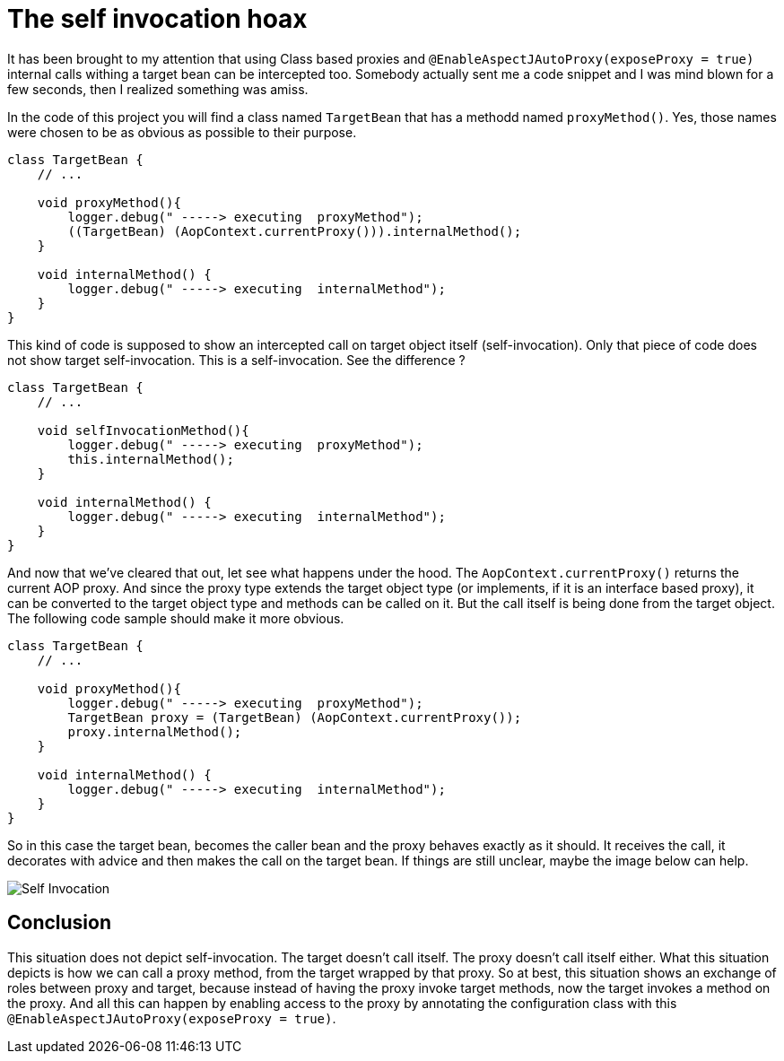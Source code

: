 = The self invocation hoax

It has been brought to my attention that using Class based proxies and `@EnableAspectJAutoProxy(exposeProxy = true)` internal calls withing a target bean can be intercepted too.
Somebody actually sent me a code snippet and I was mind blown for a few seconds, then I realized something was amiss.

In the code of this project you will find a class named `TargetBean` that has a methodd named `proxyMethod()`. Yes, those names were chosen to be as obvious as possible to their purpose.
```java
class TargetBean {
    // ...

    void proxyMethod(){
        logger.debug(" -----> executing  proxyMethod");
        ((TargetBean) (AopContext.currentProxy())).internalMethod();
    }

    void internalMethod() {
        logger.debug(" -----> executing  internalMethod");
    }
}
```

This kind of code is supposed to show an intercepted call on target object itself (self-invocation). Only that piece of code does not show
target self-invocation. This is a self-invocation. See the difference ?

```java
class TargetBean {
    // ...

    void selfInvocationMethod(){
        logger.debug(" -----> executing  proxyMethod");
        this.internalMethod();
    }

    void internalMethod() {
        logger.debug(" -----> executing  internalMethod");
    }
}
```

And now that we've cleared that out, let see what happens under the hood. The `AopContext.currentProxy()` returns the current AOP proxy.
And since the proxy type extends the target object type (or implements, if it is an interface based proxy), it can be converted to the target object type and methods can be called on it.
But the call itself is being done from the target object. The following code sample should make it more obvious.
```java
class TargetBean {
    // ...

    void proxyMethod(){
        logger.debug(" -----> executing  proxyMethod");
        TargetBean proxy = (TargetBean) (AopContext.currentProxy());
        proxy.internalMethod();
    }

    void internalMethod() {
        logger.debug(" -----> executing  internalMethod");
    }
}
```
So in this case the target bean, becomes the caller bean and the proxy behaves exactly as it should. It receives the call, it decorates with advice and then makes the call on the target bean.
If things are still unclear, maybe the image below can help.

image::self-invocation-hoax.jpg["Self Invocation" under the bonnet actual behaviour]

## Conclusion

This situation does not depict self-invocation. The target doesn't call itself. The proxy doesn't call itself either.
What this situation depicts is how we can call a proxy method, from the target wrapped by that proxy.
So at best, this situation shows an exchange of roles between proxy and target, because instead of having the proxy invoke target methods, now the target invokes a method on the proxy.
And all this can happen by enabling access to the proxy by annotating the configuration class with this `@EnableAspectJAutoProxy(exposeProxy = true)`.